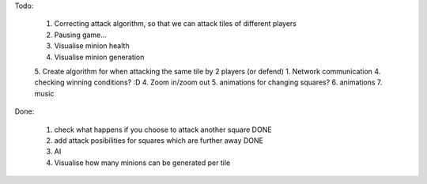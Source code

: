 Todo:

    1. Correcting attack algorithm, so that we can attack tiles of different players
    2. Pausing game...
    3. Visualise minion health
    4. Visualise minion generation
    5. Create algorithm for when attacking the same tile by 2 players (or defend)
    1. Network communication
    4. checking winning conditions? :D
    4. Zoom in/zoom out
    5. animations for changing squares?
    6. animations
    7. music


Done:

    1. check what happens if you choose to attack another square DONE
    2. add attack posibilities for squares which are further away DONE
    3. AI
    4. Visualise how many minions can be generated per tile
